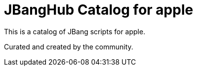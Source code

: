 # JBangHub Catalog for apple 

This is a catalog of JBang scripts for apple.

Curated and created by the community.
